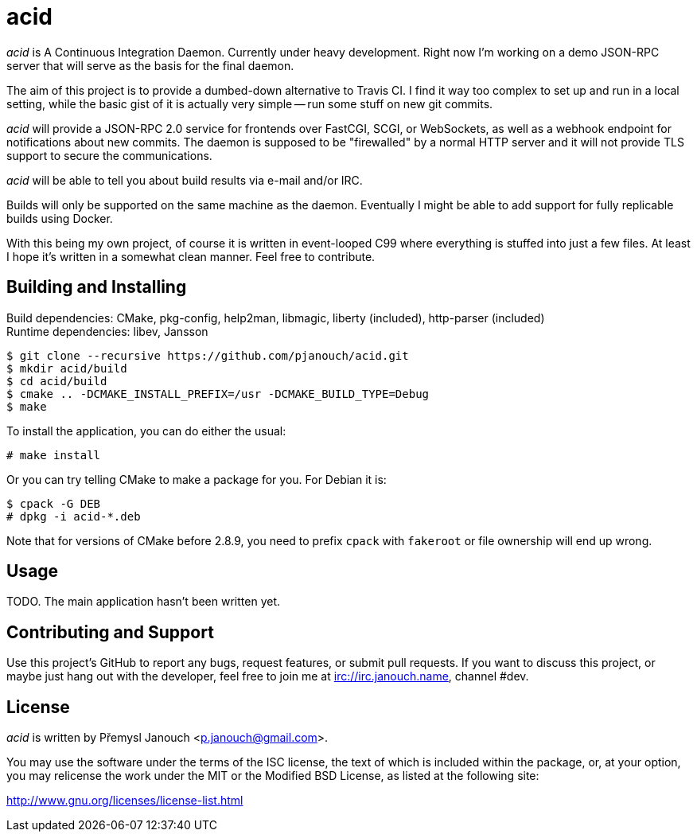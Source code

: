 acid
====

'acid' is A Continuous Integration Daemon.  Currently under heavy development.
Right now I'm working on a demo JSON-RPC server that will serve as the basis for
the final daemon.

The aim of this project is to provide a dumbed-down alternative to Travis CI.
I find it way too complex to set up and run in a local setting, while the basic
gist of it is actually very simple -- run some stuff on new git commits.

'acid' will provide a JSON-RPC 2.0 service for frontends over FastCGI, SCGI, or
WebSockets, as well as a webhook endpoint for notifications about new commits.
The daemon is supposed to be "firewalled" by a normal HTTP server and it will
not provide TLS support to secure the communications.

'acid' will be able to tell you about build results via e-mail and/or IRC.

Builds will only be supported on the same machine as the daemon.  Eventually I
might be able to add support for fully replicable builds using Docker.

With this being my own project, of course it is written in event-looped C99
where everything is stuffed into just a few files.  At least I hope it's written
in a somewhat clean manner.  Feel free to contribute.

Building and Installing
-----------------------
Build dependencies: CMake, pkg-config, help2man, libmagic,
                    liberty (included), http-parser (included) +
Runtime dependencies: libev, Jansson

 $ git clone --recursive https://github.com/pjanouch/acid.git
 $ mkdir acid/build
 $ cd acid/build
 $ cmake .. -DCMAKE_INSTALL_PREFIX=/usr -DCMAKE_BUILD_TYPE=Debug
 $ make

To install the application, you can do either the usual:

 # make install

Or you can try telling CMake to make a package for you.  For Debian it is:

 $ cpack -G DEB
 # dpkg -i acid-*.deb

Note that for versions of CMake before 2.8.9, you need to prefix `cpack` with
`fakeroot` or file ownership will end up wrong.

Usage
-----
TODO.  The main application hasn't been written yet.

Contributing and Support
------------------------
Use this project's GitHub to report any bugs, request features, or submit pull
requests.  If you want to discuss this project, or maybe just hang out with
the developer, feel free to join me at irc://irc.janouch.name, channel #dev.

License
-------
'acid' is written by Přemysl Janouch <p.janouch@gmail.com>.

You may use the software under the terms of the ISC license, the text of which
is included within the package, or, at your option, you may relicense the work
under the MIT or the Modified BSD License, as listed at the following site:

http://www.gnu.org/licenses/license-list.html
